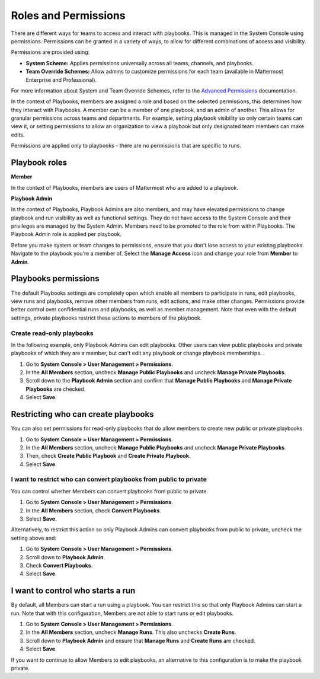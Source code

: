 Roles and Permissions
=====================

There are different ways for teams to access and interact with playbooks. This is managed in the System Console using permissions. Permissions can be granted in a variety of ways, to allow for different combinations of access and visibility.

Permissions are provided using:

* **System Scheme:** Applies permissions universally across all teams, channels, and playbooks.
* **Team Override Schemes:** Allow admins to customize permissions for each team (available in Mattermost Enterprise and Professional).

For more information about System and Team Override Schemes, refer to the `Advanced Permissions <https://docs.mattermost.com/onboard/advanced-permissions.html>`__ documentation.

In the context of Playbooks, members are assigned a role and based on the selected permissions, this determines how they interact with Playbooks. A member can be a member of one playbook, and an admin of another. This allows for granular permissions across teams and departments. For example, setting playbook visibility so only certain teams can view it, or setting permissions to allow an organization to view a playbook but only designated team members can make edits.

Permissions are applied only to playbooks - there are no permissions that are specific to runs.

Playbook roles
---------------

**Member**

In the context of Playbooks, members are users of Mattermost who are added to a playbook.

**Playbook Admin**

In the context of Playbooks, Playbook Admins are also members, and may have elevated permissions to change playbook and run visibility as well as functional settings. They do not have access to the System Console and their privileges are managed by the System Admin. Members need to be promoted to the role from within Playbooks. The Playbook Admin role is applied per playbook.

.. note::

Before you make system or team changes to permissions, ensure that you don't lose access to your existing playbooks. Navigate to the playbook you're a member of. Select the **Manage Access** icon and change your role from **Member** to **Admin**.

Playbooks permissions
---------------------

The default Playbooks settings are completely open which enable all members to participate in runs, edit playbooks, view runs and playbooks, remove other members from runs, edit actions, and make other changes. Permissions provide better control over confidential runs and playbooks, as well as member management. Note that even with the default settings, private playbooks restrict these actions to members of the playbook.

Create read-only playbooks
~~~~~~~~~~~~~~~~~~~~~~~~~~

In the following example, only Playbook Admins can edit playbooks. Other users can view public playbooks and private playbooks of which they are a member, but can't edit any playbook or change playbook memberships.
.

1. Go to **System Console > User Management > Permissions**.
2. In the **All Members** section, uncheck **Manage Public Playbooks** and uncheck **Manage Private Playbooks**.
3. Scroll down to the **Playbook Admin** section and confirm that **Manage Public Playbooks** and **Manage Private Playbooks** are checked.
4. Select **Save**.

Restricting who can create playbooks
-------------------------------------
You can also set permissions for read-only playbooks that do allow members to create new public or private playbooks.

1. Go to **System Console > User Management > Permissions**.
2. In the **All Members** section, uncheck **Manage Public Playbooks** and uncheck **Manage Private Playbooks**.
3. Then, check **Create Public Playbook** and **Create Private Playbook**.
4. Select **Save**.

I want to restrict who can convert playbooks from public to private
~~~~~~~~~~~~~~~~~~~~~~~~~~~~~~~~~~~~~~~~~~~~~~~~~~~~~~~~~~~~~~~~~~~

You can control whether Members can convert playbooks from public to private.

1. Go to **System Console > User Management > Permissions**.
2. In the **All Members** section, check **Convert Playbooks**.
3. Select **Save**.

Alternatively, to restrict this action so only Playbook Admins can convert playbooks from public to private, uncheck the setting above and:

1. Go to **System Console > User Management > Permissions**.
2. Scroll down to **Playbook Admin**.
3. Check **Convert Playbooks**.
4. Select **Save**.

I want to control who starts a run
----------------------------------

By default, all Members can start a run using a playbook. You can restrict this so that only Playbook Admins can start a run. Note that with this configuration, Members are not able to start runs or edit playbooks.

1. Go to **System Console > User Management > Permissions**.
2. In the **All Members** section, uncheck **Manage Runs**. This also unchecks **Create Runs**.
3. Scroll down to **Playbook Admin** and ensure that **Manage Runs** and **Create Runs** are checked.
4. Select **Save**.

If you want to continue to allow Members to edit playbooks, an alternative to this configuration is to make the playbook private.
